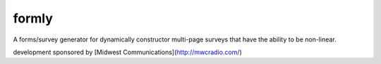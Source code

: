 formly
======


.. image:: https://img.shields.io/travis/eldarion/formly.svg
    :target: https://travis-ci.org/eldarion/formly

.. image:: https://img.shields.io/coveralls/eldarion/formly.svg
    :target: https://coveralls.io/r/eldarion/formly

.. image:: https://img.shields.io/pypi/dm/formly.svg
    :target:  https://pypi.python.org/pypi/formly/

.. image:: https://img.shields.io/pypi/v/formly.svg
    :target:  https://pypi.python.org/pypi/formly/

.. image:: https://img.shields.io/badge/license-BSD-blue.svg
    :target:  https://pypi.python.org/pypi/formly/


A forms/survey generator for dynamically constructor multi-page surveys that have the ability to be non-linear.


development sponsored by [Midwest Communications](http://mwcradio.com/)
